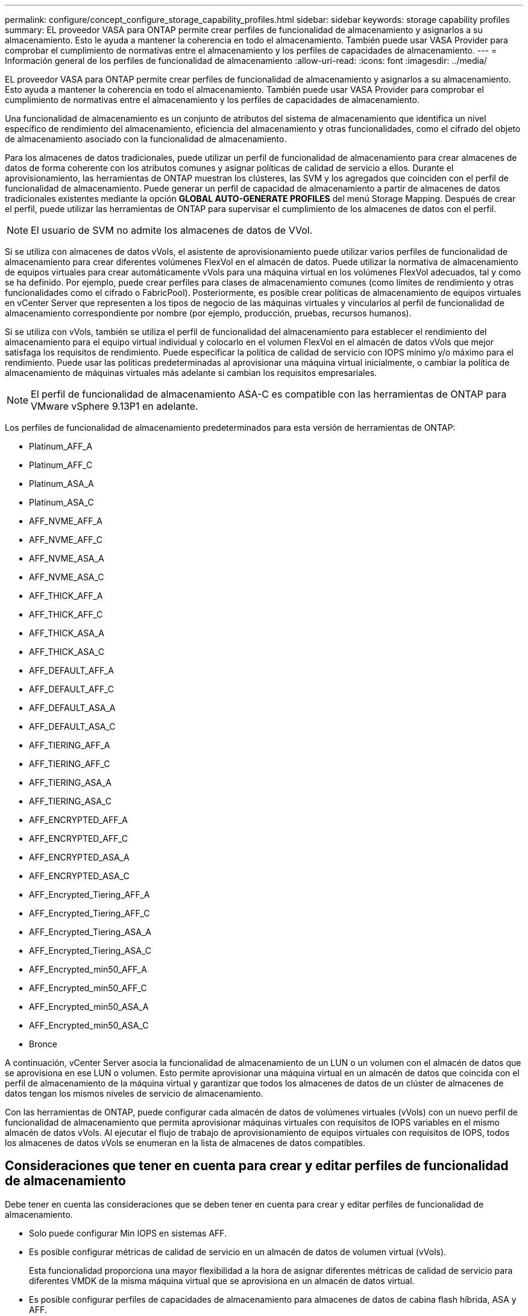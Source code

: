 ---
permalink: configure/concept_configure_storage_capability_profiles.html 
sidebar: sidebar 
keywords: storage capability profiles 
summary: EL proveedor VASA para ONTAP permite crear perfiles de funcionalidad de almacenamiento y asignarlos a su almacenamiento. Esto le ayuda a mantener la coherencia en todo el almacenamiento. También puede usar VASA Provider para comprobar el cumplimiento de normativas entre el almacenamiento y los perfiles de capacidades de almacenamiento. 
---
= Información general de los perfiles de funcionalidad de almacenamiento
:allow-uri-read: 
:icons: font
:imagesdir: ../media/


[role="lead"]
EL proveedor VASA para ONTAP permite crear perfiles de funcionalidad de almacenamiento y asignarlos a su almacenamiento. Esto ayuda a mantener la coherencia en todo el almacenamiento. También puede usar VASA Provider para comprobar el cumplimiento de normativas entre el almacenamiento y los perfiles de capacidades de almacenamiento.

Una funcionalidad de almacenamiento es un conjunto de atributos del sistema de almacenamiento que identifica un nivel específico de rendimiento del almacenamiento, eficiencia del almacenamiento y otras funcionalidades, como el cifrado del objeto de almacenamiento asociado con la funcionalidad de almacenamiento.

Para los almacenes de datos tradicionales, puede utilizar un perfil de funcionalidad de almacenamiento para crear almacenes de datos de forma coherente con los atributos comunes y asignar políticas de calidad de servicio a ellos. Durante el aprovisionamiento, las herramientas de ONTAP muestran los clústeres, las SVM y los agregados que coinciden con el perfil de funcionalidad de almacenamiento. Puede generar un perfil de capacidad de almacenamiento a partir de almacenes de datos tradicionales existentes mediante la opción *GLOBAL AUTO-GENERATE PROFILES* del menú Storage Mapping. Después de crear el perfil, puede utilizar las herramientas de ONTAP para supervisar el cumplimiento de los almacenes de datos con el perfil.


NOTE: El usuario de SVM no admite los almacenes de datos de VVol.

Si se utiliza con almacenes de datos vVols, el asistente de aprovisionamiento puede utilizar varios perfiles de funcionalidad de almacenamiento para crear diferentes volúmenes FlexVol en el almacén de datos. Puede utilizar la normativa de almacenamiento de equipos virtuales para crear automáticamente vVols para una máquina virtual en los volúmenes FlexVol adecuados, tal y como se ha definido. Por ejemplo, puede crear perfiles para clases de almacenamiento comunes (como límites de rendimiento y otras funcionalidades como el cifrado o FabricPool). Posteriormente, es posible crear políticas de almacenamiento de equipos virtuales en vCenter Server que representen a los tipos de negocio de las máquinas virtuales y vincularlos al perfil de funcionalidad de almacenamiento correspondiente por nombre (por ejemplo, producción, pruebas, recursos humanos).

Si se utiliza con vVols, también se utiliza el perfil de funcionalidad del almacenamiento para establecer el rendimiento del almacenamiento para el equipo virtual individual y colocarlo en el volumen FlexVol en el almacén de datos vVols que mejor satisfaga los requisitos de rendimiento. Puede especificar la política de calidad de servicio con IOPS mínimo y/o máximo para el rendimiento. Puede usar las políticas predeterminadas al aprovisionar una máquina virtual inicialmente, o cambiar la política de almacenamiento de máquinas virtuales más adelante si cambian los requisitos empresariales.


NOTE: El perfil de funcionalidad de almacenamiento ASA-C es compatible con las herramientas de ONTAP para VMware vSphere 9.13P1 en adelante.

Los perfiles de funcionalidad de almacenamiento predeterminados para esta versión de herramientas de ONTAP:

* Platinum_AFF_A
* Platinum_AFF_C
* Platinum_ASA_A
* Platinum_ASA_C
* AFF_NVME_AFF_A
* AFF_NVME_AFF_C
* AFF_NVME_ASA_A
* AFF_NVME_ASA_C
* AFF_THICK_AFF_A
* AFF_THICK_AFF_C
* AFF_THICK_ASA_A
* AFF_THICK_ASA_C
* AFF_DEFAULT_AFF_A
* AFF_DEFAULT_AFF_C
* AFF_DEFAULT_ASA_A
* AFF_DEFAULT_ASA_C
* AFF_TIERING_AFF_A
* AFF_TIERING_AFF_C
* AFF_TIERING_ASA_A
* AFF_TIERING_ASA_C
* AFF_ENCRYPTED_AFF_A
* AFF_ENCRYPTED_AFF_C
* AFF_ENCRYPTED_ASA_A
* AFF_ENCRYPTED_ASA_C
* AFF_Encrypted_Tiering_AFF_A
* AFF_Encrypted_Tiering_AFF_C
* AFF_Encrypted_Tiering_ASA_A
* AFF_Encrypted_Tiering_ASA_C
* AFF_Encrypted_min50_AFF_A
* AFF_Encrypted_min50_AFF_C
* AFF_Encrypted_min50_ASA_A
* AFF_Encrypted_min50_ASA_C
* Bronce


A continuación, vCenter Server asocia la funcionalidad de almacenamiento de un LUN o un volumen con el almacén de datos que se aprovisiona en ese LUN o volumen. Esto permite aprovisionar una máquina virtual en un almacén de datos que coincida con el perfil de almacenamiento de la máquina virtual y garantizar que todos los almacenes de datos de un clúster de almacenes de datos tengan los mismos niveles de servicio de almacenamiento.

Con las herramientas de ONTAP, puede configurar cada almacén de datos de volúmenes virtuales (vVols) con un nuevo perfil de funcionalidad de almacenamiento que permita aprovisionar máquinas virtuales con requisitos de IOPS variables en el mismo almacén de datos vVols. Al ejecutar el flujo de trabajo de aprovisionamiento de equipos virtuales con requisitos de IOPS, todos los almacenes de datos vVols se enumeran en la lista de almacenes de datos compatibles.



== Consideraciones que tener en cuenta para crear y editar perfiles de funcionalidad de almacenamiento

Debe tener en cuenta las consideraciones que se deben tener en cuenta para crear y editar perfiles de funcionalidad de almacenamiento.

* Solo puede configurar Min IOPS en sistemas AFF.
* Es posible configurar métricas de calidad de servicio en un almacén de datos de volumen virtual (vVols).
+
Esta funcionalidad proporciona una mayor flexibilidad a la hora de asignar diferentes métricas de calidad de servicio para diferentes VMDK de la misma máquina virtual que se aprovisiona en un almacén de datos virtual.

* Es posible configurar perfiles de capacidades de almacenamiento para almacenes de datos de cabina flash híbrida, ASA y AFF.
+
En los sistemas de cabina flash híbrida, ASA y AFF, se puede configurar la reserva de espacio para que sea gruesa o delgada.

* Puede usar perfiles de funcionalidad de almacenamiento para proporcionar cifrado para los almacenes de datos.
* No puede modificar los perfiles de funcionalidad de almacenamiento existentes (creados antes de la versión 7.2) después de actualizar desde una versión anterior de las herramientas de ONTAP para VMware vSphere a la versión más reciente de las herramientas de ONTAP.
+
Los perfiles de funcionalidad de almacenamiento anteriores se conservan para su compatibilidad con versiones anteriores. Si no se están utilizando las plantillas predeterminadas, durante la actualización a la versión más reciente de las herramientas de ONTAP, las plantillas existentes se anularán para reflejar las nuevas métricas de calidad de servicio y las políticas de organización en niveles relacionadas con el rendimiento de los perfiles de funcionalidades de almacenamiento.

* No es posible modificar ni utilizar los perfiles de funcionalidad de almacenamiento heredados para aprovisionar nuevos almacenes de datos virtuales ni políticas de almacenamiento de máquinas virtuales.

